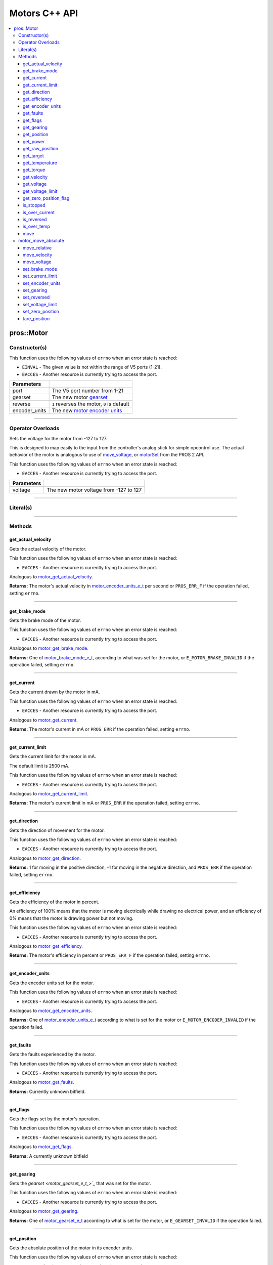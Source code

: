 .. highlight:: cpp
   :linenothreshold: 5

==============
Motors C++ API
==============

.. contents:: :local:

pros::Motor
===========

Constructor(s)
--------------

This function uses the following values of ``errno`` when an error state is reached:

- ``EINVAL``  - The given value is not within the range of V5 ports (1-21).
- ``EACCES``  - Another resource is currently trying to access the port.

.. tabs ::
   .. tab :: Prototype
      .. highlight:: cpp
      ::

        explicit Motor ( const std::uint8_t port,
                         const motor_gearset_e_t_ gearset = E_MOTOR_GEARSET_36,
                         const bool reverse = false,
                         const motor_encoder_units_e_t encoder_units = E_MOTOR_ENCODER_DEGREES )

   .. tab :: Example
      .. highlight:: cpp
      ::

        void opcontrol() {
          pros::Motor motor (1, E_MOTOR_GEARSET_18);
          pros::Controller master (E_CONTROLLER_MASTER);
          while (true) {
            motor.move(master.get_analog(E_CONTROLLER_ANALOG_LEFT_Y));
            pros::delay(2);
          }
        }

=============== ===================================================================
 Parameters
=============== ===================================================================
 port            The V5 port number from 1-21
 gearset         The new motor `gearset <motor_gearset_e_t_>`_
 reverse         ``1`` reverses the motor, ``0`` is default
 encoder_units   The new `motor encoder units <motor_encoder_units_e_t_>`_
=============== ===================================================================

----

Operator Overloads
------------------

Sets the voltage for the motor from -127 to 127.

This is designed to map easily to the input from the controller's analog
stick for simple opcontrol use. The actual behavior of the motor is analogous
to use of `move_voltage`_, or `motorSet <../../../cortex/api/index.html#motorSet>`_
from the PROS 2 API.

This function uses the following values of ``errno`` when an error state is reached:

- ``EACCES``  - Another resource is currently trying to access the port.

.. tabs ::
   .. tab :: Prototype
      .. highlight:: cpp
      ::

        virtual std::int32_t operator= ( const std::int8_t voltage ) const

   .. tab :: Example
      .. highlight:: cpp
      ::

        void opcontrol() {
          pros::Motor motor (1, E_MOTOR_GEARSET_18);
          pros::Controller master (E_CONTROLLER_MASTER);
          while (true) {
            motor = master.get_analog(E_CONTROLLER_ANALOG_LEFT_Y);
            pros::delay(2);
          }
        }

============ ===============================================================
 Parameters
============ ===============================================================
 voltage      The new motor voltage from -127 to 127
============ ===============================================================

----

Literal(s)
----------

.. tabs ::
   .. tab :: Prototype
      .. highlight:: cpp
      ::

        okapi::Motor operator"" _m(const unsigned long long iport)
        okapi::Motor operator"" _rm(const unsigned long long iport)

   .. tab :: Example
      .. highlight:: cpp
      ::

        void opcontrol() {
          using namespace pros::literals;
          auto motor1 = 1_m; // Motor in port 1
          auto motor1_reversed = 1_rm; // Reversed motor in port 1
        }

----

Methods
-------

get_actual_velocity
~~~~~~~~~~~~~~~~~~~

Gets the actual velocity of the motor.

This function uses the following values of ``errno`` when an error state is reached:

- ``EACCES``  - Another resource is currently trying to access the port.

Analogous to `motor_get_actual_velocity <../c/motors.html#motor-get-actual-velocity>`_.

.. tabs ::
   .. tab :: Prototype
      .. highlight:: cpp
      ::

         double pros::Motor::get_actual_velocity ( )

   .. tab :: Example
      .. highlight:: cpp
      ::

        void opcontrol() {
          pros::Motor motor (1);
          while (true) {
            motor = controller_get_analog(E_CONTROLLER_MASTER, E_CONTROLLER_ANALOG_LEFT_Y);
            printf("Actual velocity: %lf\n", motor.get_actual_velocity());
            pros::delay(2);
          }
        }

**Returns:** The motor's actual velocity in
`motor_encoder_units_e_t <motor_encoder_units_e_t_>`_ per second
or ``PROS_ERR_F`` if the operation failed, setting ``errno``.

----

get_brake_mode
~~~~~~~~~~~~~~

Gets the brake mode of the motor.

This function uses the following values of ``errno`` when an error state is reached:

- ``EACCES``  - Another resource is currently trying to access the port.

Analogous to `motor_get_brake_mode <../c/motors.html#motor-get-brake-mode>`_.

.. tabs ::
   .. tab :: Prototype
      .. highlight:: cpp
      ::

        motor_brake_mode_e_t pros::Motor::get_brake_mode ( )

   .. tab :: Example
      .. highlight:: cpp
      ::

        void initialize() {
          pros::Motor motor (1);
          motor.set_brake_mode(E_MOTOR_BRAKE_HOLD);
          std::cout << "Brake Mode: " << motor.get_brake_mode();
        }

**Returns:** One of `motor_brake_mode_e_t <motor_brake_mode_e_t_>`_, according to what was set for the motor,
or ``E_MOTOR_BRAKE_INVALID`` if the operation failed, setting ``errno``.

----

get_current
~~~~~~~~~~~

Gets the current drawn by the motor in mA.

This function uses the following values of ``errno`` when an error state is reached:

- ``EACCES``  - Another resource is currently trying to access the port.

Analogous to `motor_get_current <../c/motors.html#motor-get-current>`_.

.. tabs ::
   .. tab :: Prototype
      .. highlight:: cpp
      ::

         int32_t pros::Motor::get_current_draw ( )

   .. tab :: Example
      .. highlight:: cpp
      ::

        void opcontrol() {
          pros::Motor motor (1);
          pros::Controller master (E_CONTROLLER_MASTER);
          while (true) {
            motor = master.get_analog(E_CONTROLLER_ANALOG_LEFT_Y);
            std::cout << "Motor Current Draw: " << motor.get_current_draw();
            pros::delay(2);
          }
        }

**Returns:** The motor's current in mA or ``PROS_ERR`` if the operation failed,
setting ``errno``.

----

get_current_limit
~~~~~~~~~~~~~~~~~

Gets the current limit for the motor in mA.

The default limit is 2500 mA.

This function uses the following values of ``errno`` when an error state is reached:

- ``EACCES``  - Another resource is currently trying to access the port.

Analogous to `motor_get_current_limit <../c/motors.html#motor-get-current-limit>`_.

.. tabs ::
   .. tab :: Prototype
      .. highlight:: cpp
      ::

         int32_t pros::Motor::get_current_limit ( )

   .. tab :: Example
      .. highlight:: cpp
      ::

        void opcontrol() {
          pros::Motor motor (1);
          while (true) {
            std::cout << "Motor Current Limit: " << motor.get_current_limit();
            pros::delay(2);
          }
        }

**Returns:** The motor's current limit in mA or ``PROS_ERR`` if the operation failed,
setting ``errno``.

----

get_direction
~~~~~~~~~~~~~

Gets the direction of movement for the motor.

This function uses the following values of ``errno`` when an error state is reached:

- ``EACCES``  - Another resource is currently trying to access the port.

Analogous to `motor_get_direction <../c/motors.html#motor-get-direction>`_.

.. tabs ::
   .. tab :: Prototype
      .. highlight:: cpp
      ::

         int32_t pros::Motor::get_direction ( )

   .. tab :: Example
      .. highlight:: cpp
      ::

        void opcontrol() {
          pros::Motor motor (1);
          pros::Controller master (E_CONTROLLER_MASTER);
          while (true) {
            motor = master.get_analog(E_CONTROLLER_ANALOG_LEFT_Y);
            std::cout << "Motor Direction: " << motor.get_direction();
            pros::delay(2);
          }
        }

**Returns:** 1 for moving in the positive direction, -1 for moving in the
negative direction, and ``PROS_ERR`` if the operation failed,
setting ``errno``.

----

get_efficiency
~~~~~~~~~~~~~~

Gets the efficiency of the motor in percent.

An efficiency of 100% means that the motor is moving electrically while
drawing no electrical power, and an efficiency of 0% means that the motor
is drawing power but not moving.

This function uses the following values of ``errno`` when an error state is reached:

- ``EACCES``  - Another resource is currently trying to access the port.

Analogous to `motor_get_efficiency <../c/motors.html#motor-get-efficiency>`_.

.. tabs ::
   .. tab :: Prototype
      .. highlight:: cpp
      ::

         int32_t pros::Motor::get_efficiency ( )

   .. tab :: Example
      .. highlight:: cpp
      ::

        void opcontrol() {
          pros::Motor motor (1);
          pros::Controller master (E_CONTROLLER_MASTER);
          while (true) {
            motor = master.get_analog(E_CONTROLLER_ANALOG_LEFT_Y);
            std::cout << "Motor Efficiency: " << motor.get_efficiency();
            pros::delay(2);
          }
        }

**Returns:** The motor's efficiency in percent or ``PROS_ERR_F`` if the operation
failed, setting ``errno``.

----

get_encoder_units
~~~~~~~~~~~~~~~~~

Gets the encoder units set for the motor.

This function uses the following values of ``errno`` when an error state is reached:

- ``EACCES``  - Another resource is currently trying to access the port.

Analogous to `motor_get_encoder_units <../c/motors.html#motor-get-encoder-units>`_.

.. tabs ::
   .. tab :: Prototype
      .. highlight:: cpp
      ::

         motor_encoder_units_e_t pros::Motor::get_encoder_units ( )

   .. tab :: Example
      .. highlight:: cpp
      ::

        void initialize() {
          pros::Motor motor (1, E_MOTOR_GEARSET_06, false, E_MOTOR_ENCODER_COUNTS);
          std::cout << "Motor Encoder Units: " << motor.get_encoder_units();
        }

**Returns:** One of `motor_encoder_units_e_t`_ according to what is set for the motor
or ``E_MOTOR_ENCODER_INVALID`` if the operation failed.

----

get_faults
~~~~~~~~~~

Gets the faults experienced by the motor.

This function uses the following values of ``errno`` when an error state is reached:

- ``EACCES``  - Another resource is currently trying to access the port.

Analogous to `motor_get_faults <../c/motors.html#motor-get-faults>`_.

.. tabs ::
   .. tab :: Prototype
      .. highlight:: cpp
      ::

         std::uint32_t pros::Motor::get_faults ( )

   .. tab :: Example
      .. highlight:: cpp
      ::

        void opcontrol() {
          pros::Motor motor (1);
          pros::Controller master (E_CONTROLLER_MASTER);
          while (true) {
            motor = master.get_analog(E_CONTROLLER_ANALOG_LEFT_Y);
            std::cout << "Motor Faults: " << motor.get_faults();
            pros::delay(2);
          }
        }

**Returns:** Currently unknown bitfield.

----

get_flags
~~~~~~~~~

Gets the flags set by the motor's operation.

This function uses the following values of ``errno`` when an error state is reached:

- ``EACCES``  - Another resource is currently trying to access the port.

Analogous to `motor_get_flags <../c/motors.html#motor-get-flags>`_.

.. tabs ::
   .. tab :: Prototype
      .. highlight:: cpp
      ::

         std::uint32_t pros::Motor::get_flags ( )

   .. tab :: Example
      .. highlight:: cpp
      ::

        void opcontrol() {
          pros::Motor motor (1);
          pros::Controller master (E_CONTROLLER_MASTER);
          while (true) {
            motor = master.get_analog(E_CONTROLLER_ANALOG_LEFT_Y);
            std::cout << "Motor Flags: " << motor.get_flags();
            pros::delay(2);
          }
        }

**Returns:** A currently unknown bitfield

----

get_gearing
~~~~~~~~~~~

Gets the `gearset <motor_gearset_e_t_>`_` that was set for the motor.

This function uses the following values of ``errno`` when an error state is reached:

- ``EACCES``  - Another resource is currently trying to access the port.

Analogous to `motor_get_gearing <../c/motors.html#motor-get-gearing>`_.

.. tabs ::
   .. tab :: Prototype
      .. highlight:: cpp
      ::

         motor_gearset_e_t pros::Motor::get_gearing ( )

   .. tab :: Example
      .. highlight:: cpp
      ::

        void initialize() {
          pros::Motor motor (1, E_MOTOR_GEARSET_06, false, E_MOTOR_ENCODER_COUNTS);
          std::cout << "Motor Gearing: " << motor.get_gearing();
        }

**Returns:** One of `motor_gearset_e_t <motor_gearset_e_t_>`_ according to what is set for the motor,
or ``E_GEARSET_INVALID`` if the operation failed.

----

get_position
~~~~~~~~~~~~

Gets the absolute position of the motor in its encoder units.

This function uses the following values of ``errno`` when an error state is reached:

- ``EACCES``  - Another resource is currently trying to access the port.

Analogous to `motor_get_position <../c/motors.html#motor-get-position>`_.

.. tabs ::
   .. tab :: Prototype
      .. highlight:: cpp
      ::

        double pros::Motor::get_position ( )

   .. tab :: Example
      .. highlight:: cpp
      ::

        void opcontrol() {
          pros::Motor motor (1);
          pros::Controller master (E_CONTROLLER_MASTER);
          while (true) {
            motor = master.get_analog(E_CONTROLLER_ANALOG_LEFT_Y);
            std::cout << "Motor Position: " << motor.get_position();
            pros::delay(2);
          }
        }

**Returns:** The motor's absolute position in its encoder units or ``PROS_ERR_F``
if the operation failed, setting ``errno``.

----

get_power
~~~~~~~~~

Gets the power drawn by the motor in Watts.

This function uses the following values of ``errno`` when an error state is reached:

- ``EACCES``  - Another resource is currently trying to access the port.

Analogous to `motor_get_power <../c/motors.html#motor-get-power>`_.

.. tabs ::
   .. tab :: Prototype
      .. highlight:: cpp
      ::

        double pros::Motor::get_power ( )

   .. tab :: Example
      .. highlight:: cpp
      ::

        void opcontrol() {
          pros::Motor motor (1);
          pros::Controller master (E_CONTROLLER_MASTER);
          while (true) {
            motor = master.get_analog(E_CONTROLLER_ANALOG_LEFT_Y);
            std::cout << "Motor Power: " << motor.get_power();
            pros::delay(2);
          }
        }

**Returns:** The motor's power draw in Watts or ``PROS_ERR_F`` if the operation
failed, setting ``errno``.

----

get_raw_position
~~~~~~~~~~~~~~~~

Gets the raw encoder count of the motor at a given timestamp.

This function uses the following values of ``errno`` when an error state is reached:

- ``EACCES``  - Another resource is currently trying to access the port.

Analogous to `motor_get_raw_position <../c/motors.html#motor-get-raw-position>`_.

.. tabs ::
   .. tab :: Prototype
      .. highlight:: cpp
      ::

        std::int32_t pros::Motor::get_raw_position ( std::uint32_t* timestamp )

   .. tab :: Example
      .. highlight:: cpp
      ::

        void opcontrol() {
          std::uint32_t now = pros::millis();
          pros::Motor motor (1);
          pros::Controller master (E_CONTROLLER_MASTER);
          while (true) {
            motor = master.get_analog(E_CONTROLLER_ANALOG_LEFT_Y);
            std::cout << "Motor Position: " << motor.get_raw_position(&now);
            pros::delay(2);
          }
        }

============ =======================================================
 Parameters
============ =======================================================
 timestamp    A pointer to a time in milliseconds for which the
              encoder count will be returned
============ =======================================================

**Returns:** The raw encoder count at the given timestamp or ``PROS_ERR`` if the
operation failed, setting ``errno``.

----

get_target
~~~~~~~~~~

Gets the target position set for the motor by the user.

This function uses the following values of ``errno`` when an error state is reached:

- ``EACCES``  - Another resource is currently trying to access the port.

Analogous to `motor_get_target <../c/motors.html#motor-get-target>`_.

.. tabs ::
   .. tab :: Prototype
      .. highlight:: cpp
      ::

        double pros::Motor::get_target ( )

   .. tab :: Example
      .. highlight:: cpp
      ::

        void autonomous() {
          pros::Motor motor (1);
          motor.move_absolute(100, 100);
          std::cout << "Motor Target: " << motor.get_target();
          // Prints 100
        }

**Returns:** The target position in its encoder units or ``PROS_ERR_F`` if the
operation failed, setting ``errno``.

----

get_temperature
~~~~~~~~~~~~~~~

Gets the temperature of the motor in degrees Celsius. The resolution of this
eading is 5 degrees Celsius. The motor will start to reduce its power when the
temperature reading is greater than or equal to 55 C.

This function uses the following values of ``errno`` when an error state is reached:

- ``EACCES``  - Another resource is currently trying to access the port.

Analogous to `motor_get_temperature <../c/motors.html#motor-get-temperature>`_.

.. tabs ::
   .. tab :: Prototype
      .. highlight:: cpp
      ::

        double pros::Motor::get_temperature ( )

   .. tab :: Example
      .. highlight:: cpp
      ::

        void opcontrol() {
          pros::Motor motor (1);
          pros::Controller master (E_CONTROLLER_MASTER);
          while (true) {
            motor = master.get_analog(E_CONTROLLER_ANALOG_LEFT_Y);
            std::cout << "Motor Temperature: " << motor.get_temperature();
            pros::delay(2);
          }
        }

**Returns:** The motor's temperature in degrees Celsius or ``PROS_ERR_F`` if the
operation failed, setting ``errno``.

----

get_torque
~~~~~~~~~~

Gets the torque generated by the motor in Nm.

This function uses the following values of ``errno`` when an error state is reached:

- ``EACCES``  - Another resource is currently trying to access the port.

Analogous to `motor_get_torque <../c/motors.html#motor-get-torque>`_.

.. tabs ::
   .. tab :: Prototype
      .. highlight:: cpp
      ::

        double pros::Motor::get_torque ( )

   .. tab :: Example
      .. highlight:: cpp
      ::

        void opcontrol() {
          pros::Motor motor (1);
          pros::Controller master (E_CONTROLLER_MASTER);
          while (true) {
            motor = master.get_analog(E_CONTROLLER_ANALOG_LEFT_Y);
            std::cout << "Motor Torque: " << motor.get_torque();
            pros::delay(2);
          }
        }

**Returns:** The motor's torque in NM or ``PROS_ERR_F`` if the operation failed,
setting ``errno``.

----

get_velocity
~~~~~~~~~~~~

Gets the velocity commanded to the motor by the user.

This function uses the following values of ``errno`` when an error state is reached:

- ``EACCES``  - Another resource is currently trying to access the port.

Analogous to `motor_get_velocity <../c/motors.html#motor-get-velocity>`_.

.. tabs ::
   .. tab :: Prototype
      .. highlight:: cpp
      ::

        int32_t pros::Motor::get_velocity ( )

   .. tab :: Example
      .. highlight:: cpp
      ::

        void opcontrol() {
          pros::Motor motor (1);
          pros::Controller master (E_CONTROLLER_MASTER);
          while (true) {
            motor.move_velocity(master.get_analog(E_CONTROLLER_ANALOG_LEFT_Y));
            std::cout << "Motor Velocity: " << motor.get_velocity();
            // Prints the value of E_CONTROLLER_ANALOG_LEFT_Y
            pros::delay(2);
          }
        }

**Returns:** The commanded motor velocity from +-100, +-200, +-600, or ``PROS_ERR`` if the
operation failed, setting ``errno``.

----

get_voltage
~~~~~~~~~~~

Gets the voltage delivered to the motor in mV.

This function uses the following values of ``errno`` when an error state is reached:

- ``EACCES``  - Another resource is currently trying to access the port.

Analogous to `motor_get_voltage <../c/motors.html#motor-get-voltage>`_.

.. tabs ::
   .. tab :: Prototype
      .. highlight:: cpp
      ::

        double pros::Motor::get_voltage ( )

   .. tab :: Example
      .. highlight:: cpp
      ::

        void opcontrol() {
          pros::Motor motor (1);
          pros::Controller master (E_CONTROLLER_MASTER);
          while (true) {
            motor = master.get_analog(E_CONTROLLER_ANALOG_LEFT_Y);
            std::cout << "Motor Voltage: " << motor.get_voltage();
            pros::delay(2);
          }
        }

**Returns:** The motor's voltage in mV or ``PROS_ERR_F`` if the operation failed,
setting ``errno``.

----

get_voltage_limit
~~~~~~~~~~~~~~~~~

Gets the voltage limit set by the user.

This function uses the following values of ``errno`` when an error state is reached:

- ``EACCES``  - Another resource is currently trying to access the port.

Analogous to `motor_get_voltage_limit <../c/motors.html#motor-get-voltage-limit>`_.

.. tabs ::
   .. tab :: Prototype
      .. highlight:: cpp
      ::

        int32_t pros::Motor::get_voltage_limit ( )

   .. tab :: Example
      .. highlight:: cpp
      ::

        void initialize() {
          pros::Motor motor (1);
          std::cout << "Motor Voltage Limit: " << motor.get_voltage_limit();
        }

**Returns:** The motor's voltage limit in V or ``PROS_ERR`` if the operation failed,
setting ``errno``.

----

get_zero_position_flag
~~~~~~~~~~~~~~~~~~~~~~

Gets the zero position flag for the motor.

This function uses the following values of ``errno`` when an error state is reached:

- ``EACCES``  - Another resource is currently trying to access the port.

Analogous to `motor_get_zero_position_flag <../c/motors.html#motor-get-zero-position-flag>`_.

.. tabs ::
   .. tab :: Prototype
      .. highlight:: cpp
      ::

        int32_t pros::Motor::get_zero_position_flag ( )

   .. tab :: Example
      .. highlight:: cpp
      ::

        void opcontrol() {
          pros::Motor motor (1);
          pros::Controller master (E_CONTROLLER_MASTER);
          while (true) {
            motor = master.get_analog(E_CONTROLLER_ANALOG_LEFT_Y);
            std::cout << "Is the motor at zero position?: " << motor.get_zero_position_flag();
            pros::delay(2);
          }
        }

**Returns:** ``1`` if the motor is at zero absolute position and ``0`` if the motor has
moved from its absolute zero, or ``PROS_ERR`` if the operation failed
setting ``errno``.

----

is_stopped
~~~~~~~~~~

Gets the zero velocity flag for the motor.

This function uses the following values of ``errno`` when an error state is reached:

- ``EACCES``  - Another resource is currently trying to access the port.

Analogous to `motor_is_stopped <../c/motors.html#motor-is-stopped>`_.

.. tabs ::
   .. tab :: Prototype
      .. highlight:: cpp
      ::

        int32_t motor_is_stopped ( )

   .. tab :: Example
      .. highlight:: cpp
      ::

        void opcontrol() {
          pros::Motor motor (1);
          pros::Controller master (E_CONTROLLER_MASTER);
          while (true) {
            motor = master.get_analog(E_CONTROLLER_ANALOG_LEFT_Y);
            std::cout << "Is the motor stopped?: " << motor.is_stopped();
            pros::delay(2);
          }
        }

**Returns:** ``1`` if the motor is not moving and ``0`` if the motor is moving,
or ``PROS_ERR`` if the operation failed, setting ``errno``.

----

is_over_current
~~~~~~~~~~~~~~~

Detects if the motor is drawing over its current limit.

This function uses the following values of ``errno`` when an error state is reached:

- ``EACCES``  - Another resource is currently trying to access the port.

Analogous to `motor_is_over_current <../c/motors.html#motor-is-over-current>`_.

.. tabs ::
   .. tab :: Prototype
      .. highlight:: cpp
      ::

         int32_t pros::Motor::is_over_current ( )

   .. tab :: Example
      .. highlight:: cpp
      ::

        void opcontrol() {
          pros::Motor motor (1);
          pros::Controller master (E_CONTROLLER_MASTER);
          while (true) {
            motor = master.get_analog(E_CONTROLLER_ANALOG_LEFT_Y);
            std::cout << "Is the motor over its current limit?: " << motor.is_over_current();
            pros::delay(2);
          }
        }

**Returns:** 1 if the motor's current limit is being exceeded and 0 if the current
limit is not exceeded, or ``PROS_ERR`` if the operation failed, setting
``errno``.

----

is_reversed
~~~~~~~~~~~

Gets the operation direction of the motor as set by the user.

This function uses the following values of ``errno`` when an error state is reached:

- ``EACCES``  - Another resource is currently trying to access the port.

Analogous to `motor_is_reversed <../c/motors.html#motor-is-reversed>`_.

.. tabs ::
   .. tab :: Prototype
      .. highlight:: cpp
      ::

        int32_t pros::Motor::is_reversed ( )

   .. tab :: Example
      .. highlight:: cpp
      ::

        void initialize() {
          pros::Motor motor (1);
          std::cout << "Is the motor reversed? " << motor.is_reversed();
          // Prints "0"
        }

**Returns:** 1 if the motor has been reversed and 0 if the motor was not reversed,
or ``PROS_ERR`` if the operation failed, setting ``errno``.

----

is_over_temp
~~~~~~~~~~~~

Gets the temperature limit flag for the motor.

This function uses the following values of ``errno`` when an error state is reached:

- ``EACCES``  - Another resource is currently trying to access the port.

Analogous to `motor_is_over_temp <../c/motors.html#motor-is-over-temp>`_.

.. tabs ::
   .. tab :: Prototype
      .. highlight:: cpp
      ::

        int32_t pros::Motor::is_over_temp ( )

   .. tab :: Example
      .. highlight:: cpp
      ::

        void opcontrol() {
          pros::Motor motor (1);
          pros::Controller master (E_CONTROLLER_MASTER);
          while (true) {
            motor = master.get_analog(E_CONTROLLER_ANALOG_LEFT_Y);
            std::cout << "Is the motor over its temperature limit?: " << motor.is_over_temp();
            pros::delay(2);
          }
        }

============ ==============================
 Parameters
============ ==============================
 port         The V5 port number from 1-21
============ ==============================

**Returns:** 1 if the temperature limit is exceeded and 0 if the the
temperature is below the limit, or ``PROS_ERR`` if the operation failed,
setting ``errno``.

----

move
~~~~

Sets the voltage for the motor from -127 to 127.

This is designed to map easily to the input from the controller's analog
stick for simple opcontrol use. The actual behavior of the motor is analogous
to use of `move_voltage`_, or `motorSet <../../../cortex/api/index.html#motorSet>`_
from the PROS 2 API.

This function uses the following values of ``errno`` when an error state is reached:

- ``EACCES``  - Another resource is currently trying to access the port.

Analogous to `motor_move <../c/motors.html#motor-move>`_.

.. tabs ::
   .. tab :: Prototype
      .. highlight:: cpp
      ::

         int32_t motor_move ( const int8_t voltage )

   .. tab :: Example
      .. highlight:: cpp
      ::

        void opcontrol() {
          pros::Motor motor (1);
          pros::Controller master (E_CONTROLLER_MASTER);
          while (true) {
            motor.move(master.get_analog(E_CONTROLLER_ANALOG_LEFT_Y));
            pros::delay(2);
          }
        }

============ ===============================================================
 Parameters
============ ===============================================================
 voltage      The new motor voltage from -127 to 127
============ ===============================================================

**Returns:** ``1`` if the operation was successful or ``PROS_ERR`` if the operation failed,
setting ``errno``.

----

motor_move_absolute
-------------------

Sets the target absolute position for the motor to move to.

This movement is relative to the position of the motor when initialized or
the position when it was most recently reset with `tare_position`_.

This function uses the following values of ``errno`` when an error state is reached:

- ``EACCES``  - Another resource is currently trying to access the port.

Analogous to `motor_move_absolute <../c/motors.html#motor-move-absolute>`_.

.. tabs ::
   .. tab :: Prototype
      .. highlight:: cpp
      ::

        int32_t pros::Motor::move_absolute ( double position,
                                             int32_t velocity )

   .. tab :: Example
      .. highlight:: cpp
      ::

        void autonomous() {
          pros::Motor motor (1);
          motor.move_absolute(100, 100); // Moves 100 units forward
          motor.move_absolute(100, 100); // This does not cause a movement

          motor.tare_position();
          motor.move_absolute(100, 100); // Moves 100 units forward
        }

============ ===============================================================
 Parameters
============ ===============================================================
 position     The absolute position to move to in the motor's encoder units
 velocity     The maximum allowable velocity for the movement
============ ===============================================================

**Returns:** ``1`` if the operation was successful or ``PROS_ERR`` if the operation failed,
setting ``errno``.

----

move_relative
~~~~~~~~~~~~~

Sets the relative target position for the motor to move to.

This movement is relative to the current position of the motor as given in
`get_position`_.

This function uses the following values of ``errno`` when an error state is reached:

- ``EACCES``  - Another resource is currently trying to access the port.

Analogous to `motor_move_relative <../c/motors.html#motor-move-relative>`_.

.. tabs ::
   .. tab :: Prototype
      .. highlight:: cpp
      ::

        int32_t pros::Motor::move_relative ( double position,
                                             int32_t velocity )

   .. tab :: Example
      .. highlight:: cpp
      ::

        void autonomous() {
          pros::Motor motor (1);
          motor.move_relative(100, 100); // Moves 100 units forward
          motor.move_relative(100, 100); // Also moves 100 units forward
        }

============ ===============================================================
 Parameters
============ ===============================================================
 position     The relative position to move to in the motor's encoder units
 velocity     The maximum allowable velocity for the movement
============ ===============================================================

**Returns:** ``1`` if the operation was successful or ``PROS_ERR`` if the operation failed,
setting ``errno``.

----

move_velocity
~~~~~~~~~~~~~

Sets the velocity for the motor.

This velocity corresponds to different actual speeds depending on the gearset
used for the motor. This results in a range of +-100 for
`E_MOTOR_GEARSET_36 <motor_gearset_e_t_>`_,
+-200 for `E_MOTOR_GEARSET_18 <motor_gearset_e_t_>`_, and +-600 for
`E_MOTOR_GEARSET_6 <motor_gearset_e_t_>`_. The velocity
is held with PID to ensure consistent speed, as opposed to setting the motor's
voltage.

This function uses the following values of ``errno`` when an error state is reached:

- ``EACCES``  - Another resource is currently trying to access the port.

Analogous to `motor_move_velocity <../c/motors.html#motor-move-velocity>`_.

.. tabs ::
   .. tab :: Prototype
      .. highlight:: cpp
      ::

        int32_t pros::Motor::move_velocity ( uint8_t port,
                                             int16_t velocity )

   .. tab :: Example
      .. highlight:: cpp
      ::

        void autonomous() {
          pros::Motor motor (1);
          motor.move_velocity(100);
          pros::delay(1000); // Move at 100 RPM for 1 second
          motor.move_velocity(0);
        }

============ ===============================================================
 Parameters
============ ===============================================================
 velocity     The new motor velocity from +-100, +-200, or +-600 depending
              on the motor's `gearset <motor_gearset_e_t_>`_
============ ===============================================================

**Returns:** ``1`` if the operation was successful or ``PROS_ERR`` if the operation failed,
setting ``errno``.

----

move_voltage
~~~~~~~~~~~~

Sets the voltage for the motor from -12000 mV to 12000 mV.

This function uses the following values of ``errno`` when an error state is reached:

- ``EACCES``  - Another resource is currently trying to access the port.

Analogous to `motor_move_voltage <../c/motors.html#motor-move-voltage>`_.

.. tabs ::
   .. tab :: Prototype
      .. highlight:: cpp
      ::

        int32_t pros::Motor::move_voltage ( int16_t voltage )

   .. tab :: Example
      .. highlight:: cpp
      ::

        void autonomous() {
          motor.move_voltage(12000);
          pros::delay(1000); // Move at max voltage for 1 second
          motor.move_voltage(0);
        }

============ ===============================================================
 Parameters
============ ===============================================================
 voltage      The new voltage for the motor from -12000 mV to 12000 mV
============ ===============================================================

**Returns:** ``1`` if the operation was successful or ``PROS_ERR`` if the operation failed,
setting ``errno``.

----

set_brake_mode
~~~~~~~~~~~~~~

Sets one of `motor_brake_mode_e_t`_ to the motor.

This function uses the following values of ``errno`` when an error state is reached:

- ``EACCES``  - Another resource is currently trying to access the port.

Analogous to `motor_set_brake_mode <../c/motors.html#motor-set-brake-mode>`_.

.. tabs ::
   .. tab :: Prototype
      .. highlight:: cpp
      ::

        int32_t pros::Motor::set_brake_mode ( motor_brake_mode_e_t mode )

   .. tab :: Example
      .. highlight:: cpp
      ::

        void initialize() {
          pros::Motor motor (1);
          motor.set_brake_mode(E_MOTOR_BRAKE_HOLD);
          std::cout << "Brake Mode: " << motor.get_brake_mode();
        }

============ ===============================================================
 Parameters
============ ===============================================================
 mode         The `motor_brake_mode_e_t`_ to set for the motor
============ ===============================================================

**Returns:** ``1`` if the operation was successful or ``PROS_ERR`` if the operation failed,
setting ``errno``.

----

set_current_limit
~~~~~~~~~~~~~~~~~

Sets the current limit for the motor in mA.

The default limit is 2500 mA.

This function uses the following values of ``errno`` when an error state is reached:

- ``EACCES``  - Another resource is currently trying to access the port.

Analogous to `motor_set_current_limit <../c/motors.html#motor-set-current-limit>`_.

.. tabs ::
   .. tab :: Prototype
      .. highlight:: cpp
      ::

        int32_t pros::Motor::set_current_limit ( int32_t limit )

   .. tab :: Example
      .. highlight:: cpp
      ::

        void opcontrol() {
          pros::Motor motor (1);
          pros::Controller master (E_CONTROLLER_MASTER);

          motor.set_current_limit(1000);
          while (true) {
            motor = controller_get_analog(E_CONTROLLER_ANALOG_LEFT_Y);
            // The motor will reduce its output at 1000 mA instead of the default 2500 mA
            pros::delay(2);
          }
        }

============ ===============================================================
 Parameters
============ ===============================================================
 limit        The new current limit in mA
============ ===============================================================

**Returns:** ``1`` if the operation was successful or ``PROS_ERR`` if the operation failed,
setting ``errno``.

----

set_encoder_units
~~~~~~~~~~~~~~~~~

Sets one of `motor_encoder_units_e_t`_ for the motor encoder.

This function uses the following values of ``errno`` when an error state is reached:

- ``EACCES``  - Another resource is currently trying to access the port.

Analogous to `motor_set_encoder_units <../c/motors.html#motor-set-encoder-units>`_.

.. tabs ::
   .. tab :: Prototype
      .. highlight:: cpp
      ::

        int32_t pros::Motor::set_encoder_units ( motor_encoder_units_e_t units )

   .. tab :: Example
      .. highlight:: cpp
      ::

        void initialize() {
          pros::Motor motor (1);
          motor.set_encoder_units(E_MOTOR_ENCODER_DEGREES);
          std::cout << "Encoder Units: " << motor.get_encoder_units();
        }

============ ===============================================================
 Parameters
============ ===============================================================
 units        The new `motor encoder units <motor_encoder_units_e_t_>`_
============ ===============================================================

**Returns:** ``1`` if the operation was successful or ``PROS_ERR`` if the operation failed,
setting ``errno``.

----

set_gearing
~~~~~~~~~~~

Sets one of `motor_gearset_e_t <motor_gearset_e_t_>`_ for the motor.

This function uses the following values of ``errno`` when an error state is reached:

- ``EACCES``  - Another resource is currently trying to access the port.

Analogous to `motor_set_gearing <../c/motors.html#motor-set-gearing>`_.

.. tabs ::
   .. tab :: Prototype
      .. highlight:: cpp
      ::

        int32_t pros::Motor::set_gearing ( motor_gearset_e_t_ gearset )

   .. tab :: Example
      .. highlight:: cpp
      ::

        void initialize() {
          pros::Motor motor (1);
          motor.set_gearing(E_MOTOR_GEARSET_06);
          std::cout << "Brake Mode: " << motor.get_gearing();
        }

============ ===============================================================
 Parameters
============ ===============================================================
 gearset      The new motor gearset
============ ===============================================================

**Returns:** ``1`` if the operation was successful or ``PROS_ERR`` if the operation failed,
setting ``errno``.

----

set_reversed
~~~~~~~~~~~~

Sets the reverse flag for the motor.

This will invert its movements and the values returned for its position.

This function uses the following values of ``errno`` when an error state is reached:

- ``EACCES``  - Another resource is currently trying to access the port.

Analogous to `motor_set_reversed <../c/motors.html#motor-set-reversed>`_.

.. tabs ::
   .. tab :: Prototype
      .. highlight:: cpp
      ::

        int32_t pros::Motor::set_reversed ( bool reverse )

   .. tab :: Example
      .. highlight:: cpp
      ::

        void initialize() {
          pros::Motor motor (1);
          motor.set_reversed(true);
          std::cout << "Is this motor reversed? " << motor.is_reversed();
        }

============ ===============================================================
 Parameters
============ ===============================================================
 reverse      ``1`` reverses the motor, ``0`` is default
============ ===============================================================

**Returns:** ``1`` if the operation was successful or ``PROS_ERR`` if the operation failed,
setting ``errno``.

----

set_voltage_limit
~~~~~~~~~~~~~~~~~

Sets the voltage limit for the motor in mV.

This function uses the following values of ``errno`` when an error state is reached:

- ``EACCES``  - Another resource is currently trying to access the port.

Analogous to `motor_set_voltage_limit <../c/motors.html#motor-set-voltage-limit>`_.

.. tabs ::
   .. tab :: Prototype
      .. highlight:: cpp
      ::

        int32_t pros::Motor::set_voltage_limit ( int32_t limit )

   .. tab :: Example
      .. highlight:: cpp
      ::

        void autonomous() {
          pros::Motor motor (1);
          pros::Controller master (E_CONTROLLER_MASTER);

          motor.set_voltage_limit(10000);
          while (true) {
            motor = master.get_analog(E_CONTROLLER_ANALOG_LEFT_Y);
            // The motor will not output more than 10 V
            pros::delay(2);
          }
        }

============ ===============================================================
 Parameters
============ ===============================================================
 limit        The new voltage limit in Volts
============ ===============================================================

**Returns:** ``1`` if the operation was successful or ``PROS_ERR`` if the operation failed,
setting ``errno``.

----

set_zero_position
~~~~~~~~~~~~~~~~~

Sets the zero position for the motor in its encoder units.

This will be the future reference point for the motor's "absolute" position.

This function uses the following values of ``errno`` when an error state is reached:

- ``EACCES``  - Another resource is currently trying to access the port.

Analogous to `motor_set_zero_position <../c/motors.html#motor-set-zero-position>`_.

.. tabs ::
   .. tab :: Prototype
      .. highlight:: cpp
      ::

        int32_t pros::Motor::set_zero_position ( double position )

   .. tab :: Example
      .. highlight:: cpp
      ::

        void autonomous() {
          pros::Motor motor (1);
          motor.move_absolute(100, 100); // Moves 100 units forward
          motor.move_absolute(100, 100); // This does not cause a movement

          motor.set_zero_position(80);
          motor.move_absolute(100, 100); // Moves 120 units forward
        }

============ ===============================================================
 Parameters
============ ===============================================================
 position     The new reference position in its encoder units
============ ===============================================================

**Returns:** ``1`` if the operation was successful or ``PROS_ERR`` if the operation failed,
setting ``errno``.

----

tare_position
~~~~~~~~~~~~~

Sets the "absolute" zero position of the motor to its current position.

This function uses the following values of ``errno`` when an error state is reached:

- ``EACCES``  - Another resource is currently trying to access the port.

Analogous to `motor_tare_position <../c/motors.html#motor-tare-position>`_.

.. tabs ::
   .. tab :: Prototype
      .. highlight:: cpp
      ::

         int32_t pros::Motor::tare_position ( )

   .. tab :: Example
      .. highlight:: cpp
      ::

        void autonomous() {
          pros::Motor motor (1);
          motor.move_absolute(100, 100); // Moves 100 units forward
          motor.move_absolute(100, 100); // This does not cause a movement

          motor.tare_position();
          motor.move_absolute(100, 100); // Moves 100 units forward
        }

**Returns:** ``1`` if the operation was successful or ``PROS_ERR`` if the operation failed,
setting ``errno``.

.. _motor_gearset_e_t: ../c/motors.html#motor-gearset-e-t
.. _motor_encoder_units_e_t: ../c/motors.html#motor-encoder-units-e-t
.. _motor_brake_mode_e_t: ../c/motors.html#motor-brake-mode-e-t
